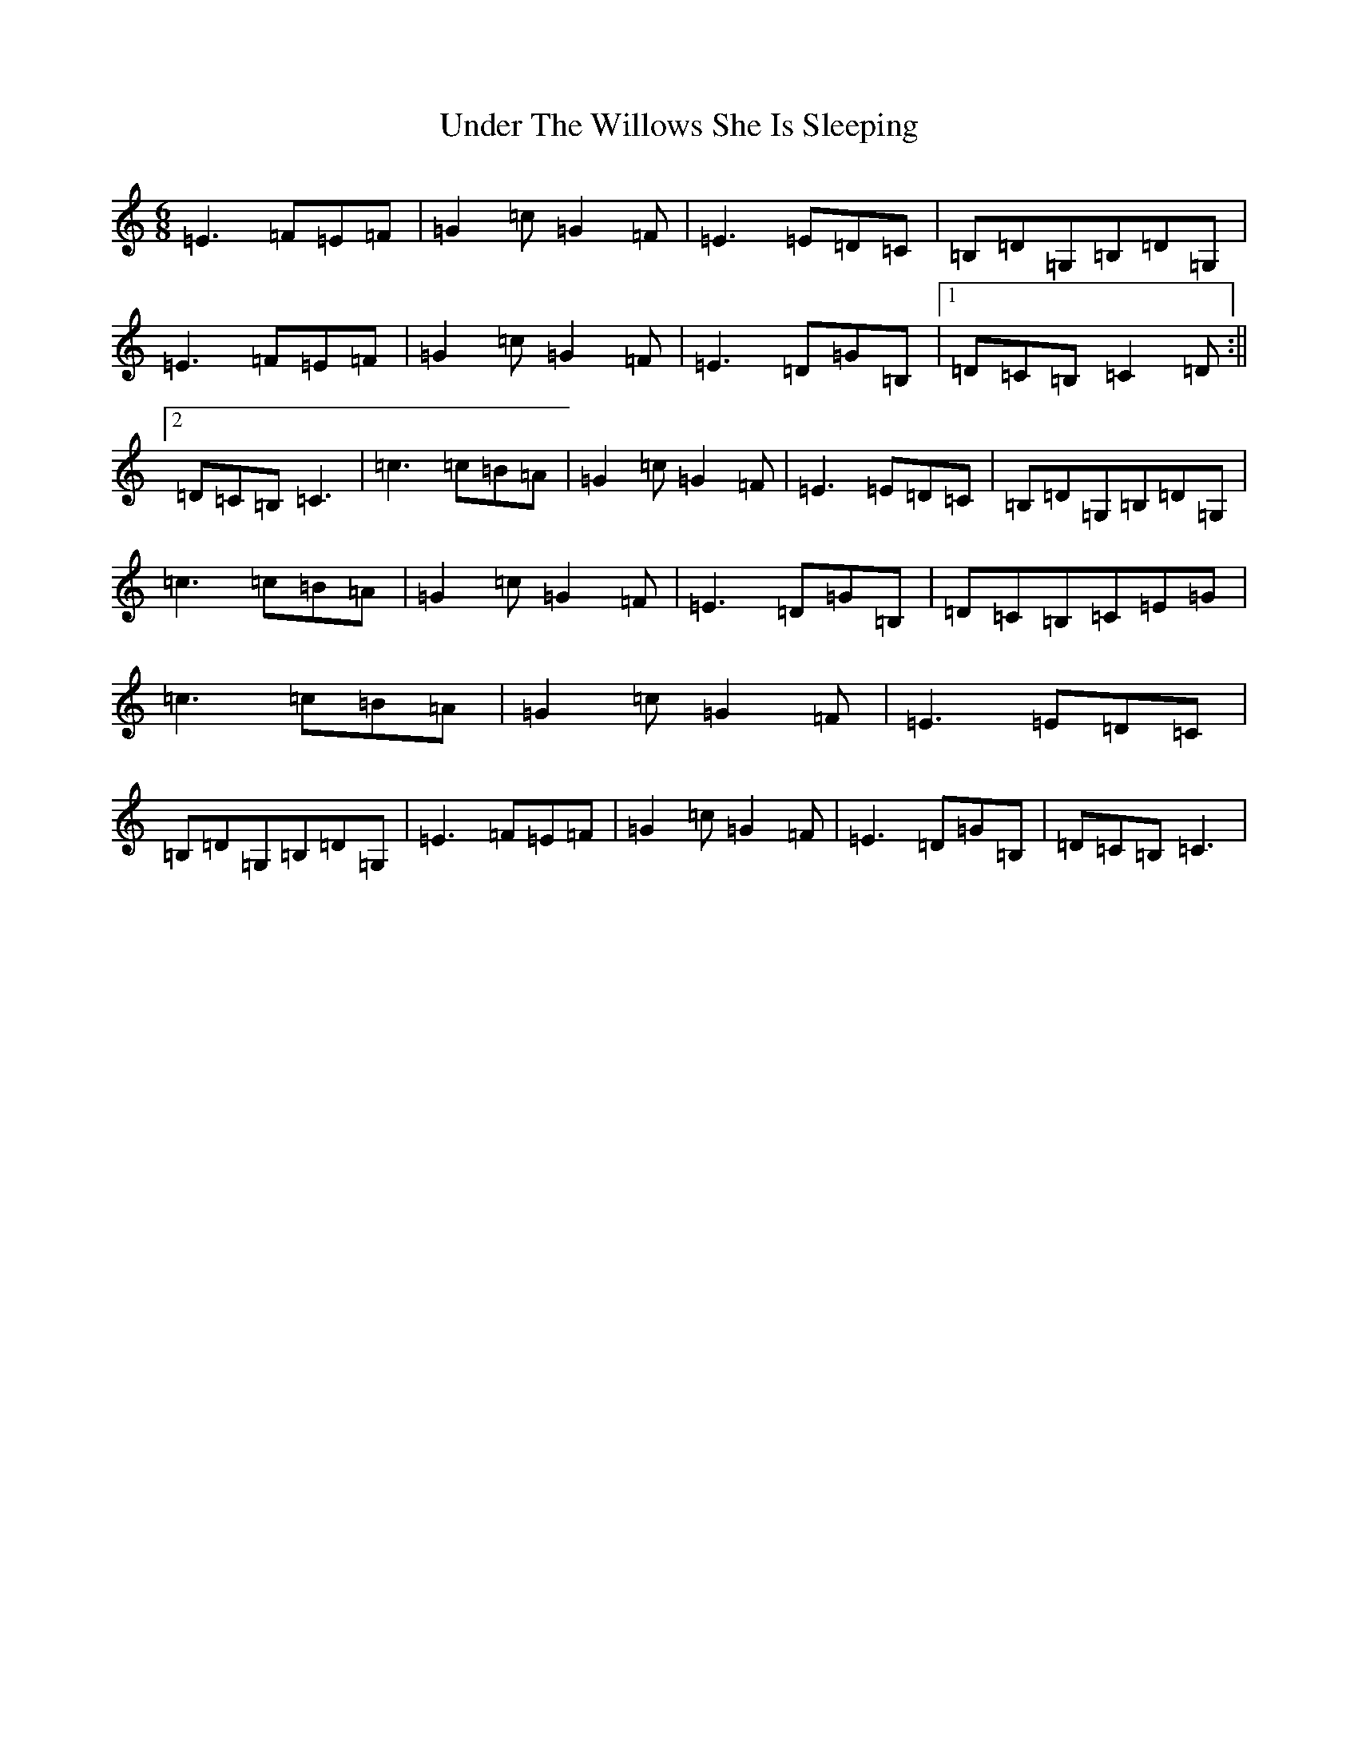 X: 21826
T: Under The Willows She Is Sleeping
S: https://thesession.org/tunes/8102#setting8102
R: jig
M:6/8
L:1/8
K: C Major
=E3=F=E=F|=G2=c=G2=F|=E3=E=D=C|=B,=D=G,=B,=D=G,|=E3=F=E=F|=G2=c=G2=F|=E3=D=G=B,|1=D=C=B,=C2=D:||2=D=C=B,=C3|=c3=c=B=A|=G2=c=G2=F|=E3=E=D=C|=B,=D=G,=B,=D=G,|=c3=c=B=A|=G2=c=G2=F|=E3=D=G=B,|=D=C=B,=C=E=G|=c3=c=B=A|=G2=c=G2=F|=E3=E=D=C|=B,=D=G,=B,=D=G,|=E3=F=E=F|=G2=c=G2=F|=E3=D=G=B,|=D=C=B,=C3|